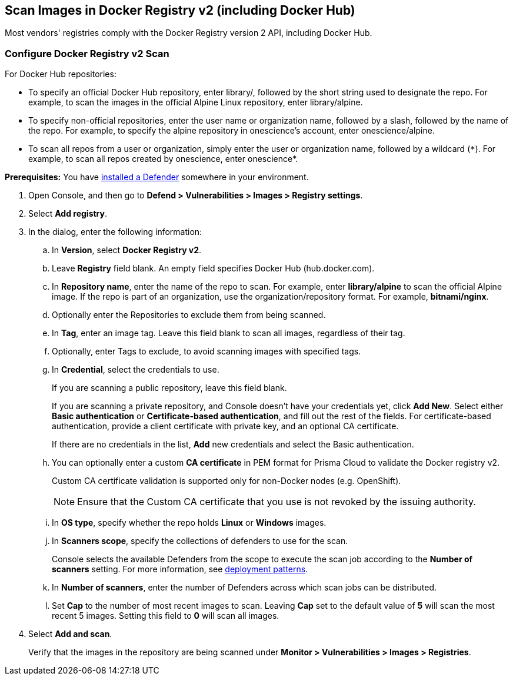 == Scan Images in Docker Registry v2 (including Docker Hub)

Most vendors' registries comply with the Docker Registry version 2 API, including Docker Hub.

[.task]
=== Configure Docker Registry v2 Scan

For Docker Hub repositories:

* To specify an official Docker Hub repository, enter library/, followed by the short string used to designate the repo.
For example, to scan the images in the official Alpine Linux repository, enter library/alpine.

* To specify non-official repositories, enter the user name or organization name, followed by a slash, followed by the name of the repo.
For example, to specify the alpine repository in onescience’s account, enter onescience/alpine.

* To scan all repos from a user or organization, simply enter the user or organization name, followed by a wildcard (`{asterisk}`).
For example, to scan all repos created by onescience, enter onescience*.

*Prerequisites:* You have xref:../../install/deploy-defender/defender-types.adoc#[installed a Defender] somewhere in your environment.

[.procedure]
. Open Console, and then go to *Defend > Vulnerabilities > Images > Registry settings*.

. Select *Add registry*.

. In the dialog, enter the following information:

.. In *Version*, select *Docker Registry v2*.

.. Leave *Registry* field blank. An empty field specifies Docker Hub (hub.docker.com).

.. In *Repository name*, enter the name of the repo to scan.
For example, enter *library/alpine* to scan the official Alpine image.
If the repo is part of an organization, use the organization/repository format.
For example, *bitnami/nginx*.

.. Optionally enter the Repositories to exclude them from being scanned.

.. In *Tag*, enter an image tag.
Leave this field blank to scan all images, regardless of their tag.

.. Optionally, enter Tags to exclude, to avoid scanning images with specified tags.

.. In *Credential*, select the credentials to use.
+
If you are scanning a public repository, leave this field blank.
+
If you are scanning a private repository, and Console doesn't have your credentials yet, click *Add New*.
Select either *Basic authentication* or *Certificate-based authentication*, and fill out the rest of the fields.
For certificate-based authentication, provide a client certificate with private key, and an optional CA certificate.
+
If there are no credentials in the list, *Add* new credentials and select the Basic authentication.

.. You can optionally enter a custom *CA certificate* in PEM format for Prisma Cloud to validate the Docker registry v2.
+
Custom CA certificate validation is supported only for non-Docker nodes (e.g. OpenShift).
+
NOTE: Ensure that the Custom CA certificate that you use is not revoked by the issuing authority.

.. In *OS type*, specify whether the repo holds *Linux* or *Windows* images.

.. In *Scanners scope*, specify the collections of defenders to use for the scan.
+
Console selects the available Defenders from the scope to execute the scan job according to the *Number of scanners* setting.
For more information, see xref:../../vulnerability-management/registry-scanning/scan-docker-registry-v2.adoc#deployment-patterns[deployment patterns].

.. In *Number of scanners*, enter the number of Defenders across which scan jobs can be distributed.

.. Set *Cap* to the number of most recent images to scan.
Leaving *Cap* set to the default value of *5* will scan the most recent 5 images.
Setting this field to *0* will scan all images.

. Select *Add and scan*.
+
Verify that the images in the repository are being scanned under *Monitor > Vulnerabilities > Images > Registries*.
